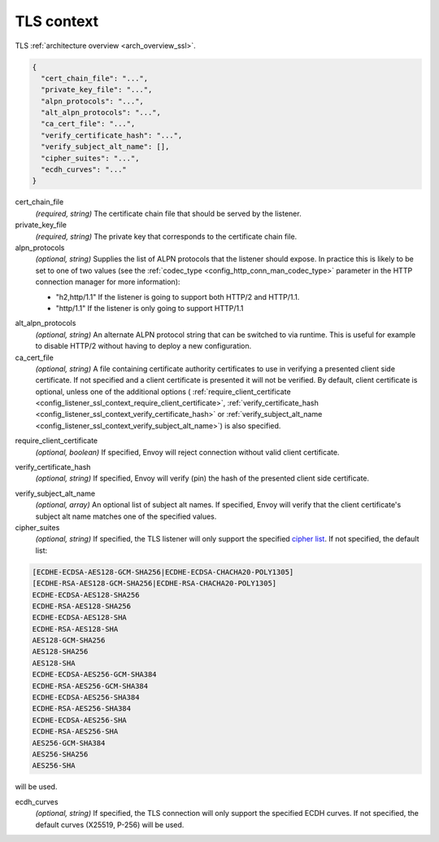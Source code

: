 .. _config_listener_ssl_context:

TLS context
===========

TLS :ref:`architecture overview <arch_overview_ssl>`.

.. code-block:: json

  {
    "cert_chain_file": "...",
    "private_key_file": "...",
    "alpn_protocols": "...",
    "alt_alpn_protocols": "...",
    "ca_cert_file": "...",
    "verify_certificate_hash": "...",
    "verify_subject_alt_name": [],
    "cipher_suites": "...",
    "ecdh_curves": "..."
  }

cert_chain_file
  *(required, string)* The certificate chain file that should be served by the listener.

private_key_file
  *(required, string)* The private key that corresponds to the certificate chain file.

alpn_protocols
  *(optional, string)* Supplies the list of ALPN protocols that the listener should expose. In
  practice this is likely to be set to one of two values (see the
  :ref:`codec_type <config_http_conn_man_codec_type>` parameter in the HTTP connection
  manager for more information):

  * "h2,http/1.1" If the listener is going to support both HTTP/2 and HTTP/1.1.
  * "http/1.1" If the listener is only going to support HTTP/1.1

.. _config_listener_ssl_context_alt_alpn:

alt_alpn_protocols
  *(optional, string)* An alternate ALPN protocol string that can be switched to via runtime. This
  is useful for example to disable HTTP/2 without having to deploy a new configuration.

ca_cert_file
  *(optional, string)* A file containing certificate authority certificates to use in verifying
  a presented client side certificate. If not specified and a client certificate is presented it
  will not be verified. By default, client certificate is optional, unless one of the additional
  options (
  :ref:`require_client_certificate <config_listener_ssl_context_require_client_certificate>`,
  :ref:`verify_certificate_hash <config_listener_ssl_context_verify_certificate_hash>` or
  :ref:`verify_subject_alt_name <config_listener_ssl_context_verify_subject_alt_name>`) is also
  specified.

.. _config_listener_ssl_context_require_client_certificate:

require_client_certificate
  *(optional, boolean)* If specified, Envoy will reject connection without valid client certificate.

.. _config_listener_ssl_context_verify_certificate_hash:

verify_certificate_hash
  *(optional, string)* If specified, Envoy will verify (pin) the hash of the presented client
  side certificate.

.. _config_listener_ssl_context_verify_subject_alt_name:

verify_subject_alt_name
  *(optional, array)* An optional list of subject alt names. If specified, Envoy will verify
  that the client certificate's subject alt name matches one of the specified values.

cipher_suites
  *(optional, string)* If specified, the TLS listener will only support the specified `cipher list
  <https://commondatastorage.googleapis.com/chromium-boringssl-docs/ssl.h.html#Cipher-suite-configuration>`_.
  If not specified, the default list:

.. code-block:: none

  [ECDHE-ECDSA-AES128-GCM-SHA256|ECDHE-ECDSA-CHACHA20-POLY1305]
  [ECDHE-RSA-AES128-GCM-SHA256|ECDHE-RSA-CHACHA20-POLY1305]
  ECDHE-ECDSA-AES128-SHA256
  ECDHE-RSA-AES128-SHA256
  ECDHE-ECDSA-AES128-SHA
  ECDHE-RSA-AES128-SHA
  AES128-GCM-SHA256
  AES128-SHA256
  AES128-SHA
  ECDHE-ECDSA-AES256-GCM-SHA384
  ECDHE-RSA-AES256-GCM-SHA384
  ECDHE-ECDSA-AES256-SHA384
  ECDHE-RSA-AES256-SHA384
  ECDHE-ECDSA-AES256-SHA
  ECDHE-RSA-AES256-SHA
  AES256-GCM-SHA384
  AES256-SHA256
  AES256-SHA

will be used.

ecdh_curves
  *(optional, string)* If specified, the TLS connection will only support the specified ECDH curves.
  If not specified, the default curves (X25519, P-256) will be used.

